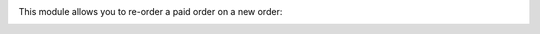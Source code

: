 This module allows you to re-order a paid order on a new order:
  .. image:: ../static/img/reorder_button.png
